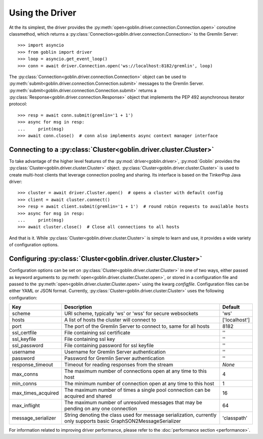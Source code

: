 Using the Driver
================

At the its simplest, the driver provides the
:py:meth:`open<goblin.driver.connection.Connection.open>` coroutine classmethod,
which returns a :py:class:`Connection<goblin.driver.connection.Connection>` to the
Gremlin Server::

    >>> import asyncio
    >>> from goblin import driver
    >>> loop = asyncio.get_event_loop()
    >>> conn = await driver.Connection.open('ws://localhost:8182/gremlin', loop)

The :py:class:`Connection<goblin.driver.connection.Connection>` object can be
used to :py:meth:`submit<goblin.driver.connection.Connection.submit>` messages
to the Gremlin Server.
:py:meth:`submit<goblin.driver.connection.Connection.submit>` returns a
:py:class:`Response<goblin.driver.connection.Response>` object that implements
the PEP 492 asynchronous iterator protocol::

    >>> resp = await conn.submit(gremlin='1 + 1')
    >>> async for msg in resp:
    ...     print(msg)
    >>> await conn.close()  # conn also implements async context manager interface

Connecting to a :py:class:`Cluster<goblin.driver.cluster.Cluster>`
------------------------------------------------------------------

To take advantage of the higher level features of the
:py:mod:`driver<goblin.driver>`, :py:mod:`Goblin` provides the
:py:class:`Cluster<goblin.driver.cluster.Cluster>` object.
:py:class:`Cluster<goblin.driver.cluster.Cluster>` is used to create multi-host
clients that leverage connection pooling and sharing. Its interface is based
on the TinkerPop Java driver::

    >>> cluster = await driver.Cluster.open()  # opens a cluster with default config
    >>> client = await cluster.connect()
    >>> resp = await client.submit(gremlin='1 + 1')  # round robin requests to available hosts
    >>> async for msg in resp:
    ...     print(msg)
    >>> await cluster.close()  # Close all connections to all hosts

And that is it. While :py:class:`Cluster<goblin.driver.cluster.Cluster>`
is simple to learn and use, it provides a wide variety of configuration options.

Configuring :py:class:`Cluster<goblin.driver.cluster.Cluster>`
--------------------------------------------------------------

Configuration options can be set on
:py:class:`Cluster<goblin.driver.cluster.Cluster>` in one of two ways, either
passed as keyword arguments to
:py:meth:`open<goblin.driver.cluster.Cluster.open>`, or stored in a configuration
file and passed to the :py:meth:`open<goblin.driver.cluster.Cluster.open>`
using the kwarg `configfile`. Configuration files can be either YAML or JSON
format. Currently, :py:class:`Cluster<goblin.driver.cluster.Cluster>`
uses the following configuration:

+-------------------+----------------------------------------------+-------------+
|Key                |Description                                   |Default      |
+===================+==============================================+=============+
|scheme             |URI scheme, typically 'ws' or 'wss' for secure|'ws'         |
|                   |websockets                                    |             |
+-------------------+----------------------------------------------+-------------+
|hosts              |A list of hosts the cluster will connect to   |['localhost']|
+-------------------+----------------------------------------------+-------------+
|port               |The port of the Gremlin Server to connect to, |8182         |
|                   |same for all hosts                            |             |
+-------------------+----------------------------------------------+-------------+
|ssl_certfile       |File containing ssl certificate               |''           |
+-------------------+----------------------------------------------+-------------+
|ssl_keyfile        |File containing ssl key                       |''           |
+-------------------+----------------------------------------------+-------------+
|ssl_password       |File containing password for ssl keyfile      |''           |
+-------------------+----------------------------------------------+-------------+
|username           |Username for Gremlin Server authentication    |''           |
+-------------------+----------------------------------------------+-------------+
|password           |Password for Gremlin Server authentication    |''           |
+-------------------+----------------------------------------------+-------------+
|response_timeout   |Timeout for reading responses from the stream |`None`       |
+-------------------+----------------------------------------------+-------------+
|max_conns          |The maximum number of connections open at any |4            |
|                   |time to this host                             |             |
+-------------------+----------------------------------------------+-------------+
|min_conns          |The minimum number of connection open at any  |1            |
|                   |time to this host                             |             |
+-------------------+----------------------------------------------+-------------+
|max_times_acquired |The maximum number of times a single pool     |16           |
|                   |connection can be acquired and shared         |             |
+-------------------+----------------------------------------------+-------------+
|max_inflight       |The maximum number of unresolved messages     |64           |
|                   |that may be pending on any one connection     |             |
+-------------------+----------------------------------------------+-------------+
|message_serializer |String denoting the class used for message    |'classpath'  |
|                   |serialization, currently only supports        |             |
|                   |basic GraphSON2MessageSerializer              |             |
+-------------------+----------------------------------------------+-------------+


For information related to improving driver performance, please refer to the
:doc:`performance section <performance>`.
